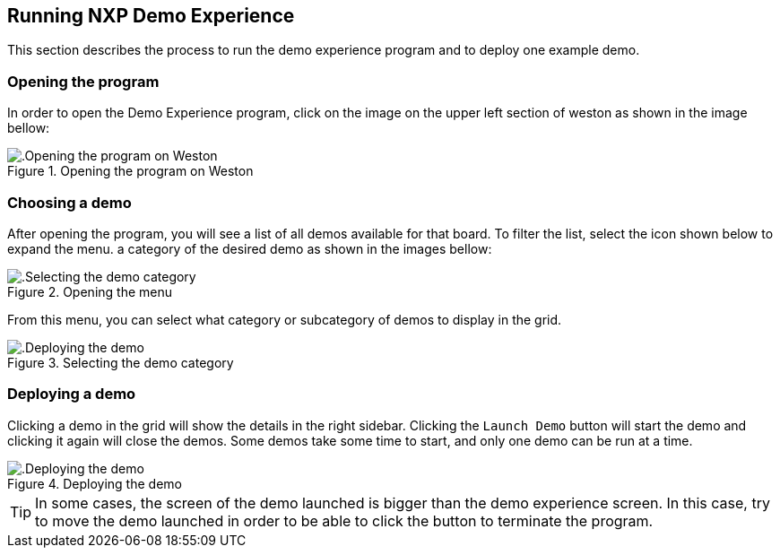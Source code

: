 ////
  Copyright NXP 2021
  Author: Marco Franchi <marco.franchi@nxp.com>
  Author: Pedro Jardim <pedro.jardim@nxp.com>
  Author: Michael Pontikes <michael.pontikes_1@nxp.com>
////

[[running_demo_experience]]
== Running NXP Demo Experience

This section describes the process to run the demo experience program and to deploy one example demo.

=== Opening the program

In order to open the Demo Experience program, click on the image on the upper left section of weston as shown in the image bellow:

.Opening the program on Weston
image::userguide1.png[alt=.Opening the program on Weston, pdfwidth=80%, title-align=center, align=center]

=== Choosing a demo

After opening the program, you will see a list of all demos available for that board. To filter the list, select the icon shown below to expand the menu. a category of the desired demo as shown in the images bellow:

.Opening the menu
image::userguide2.png[alt=.Selecting the demo category, pdfwidth=80%, title-align=center, align=center]

From this menu, you can select what category or subcategory of demos to display in the grid.

.Selecting the demo category
image::userguide3.png[alt=.Deploying the demo, pdfwidth=80%, title-align=center, align=center]

=== Deploying a demo

Clicking a demo in the grid will show the details in the right sidebar. Clicking the `Launch Demo` button will start the demo and clicking it again will close the demos. Some demos take some time to start, and only one demo can be run at a time.

.Deploying the demo
image::userguide4.png[alt=.Deploying the demo, pdfwidth=80%, title-align=center, align=center]

[TIP%autofit]
====
In some cases, the screen of the demo launched is bigger than the demo experience screen. In this case, try to move the demo launched in order to be able to click the button to terminate the program. 
====